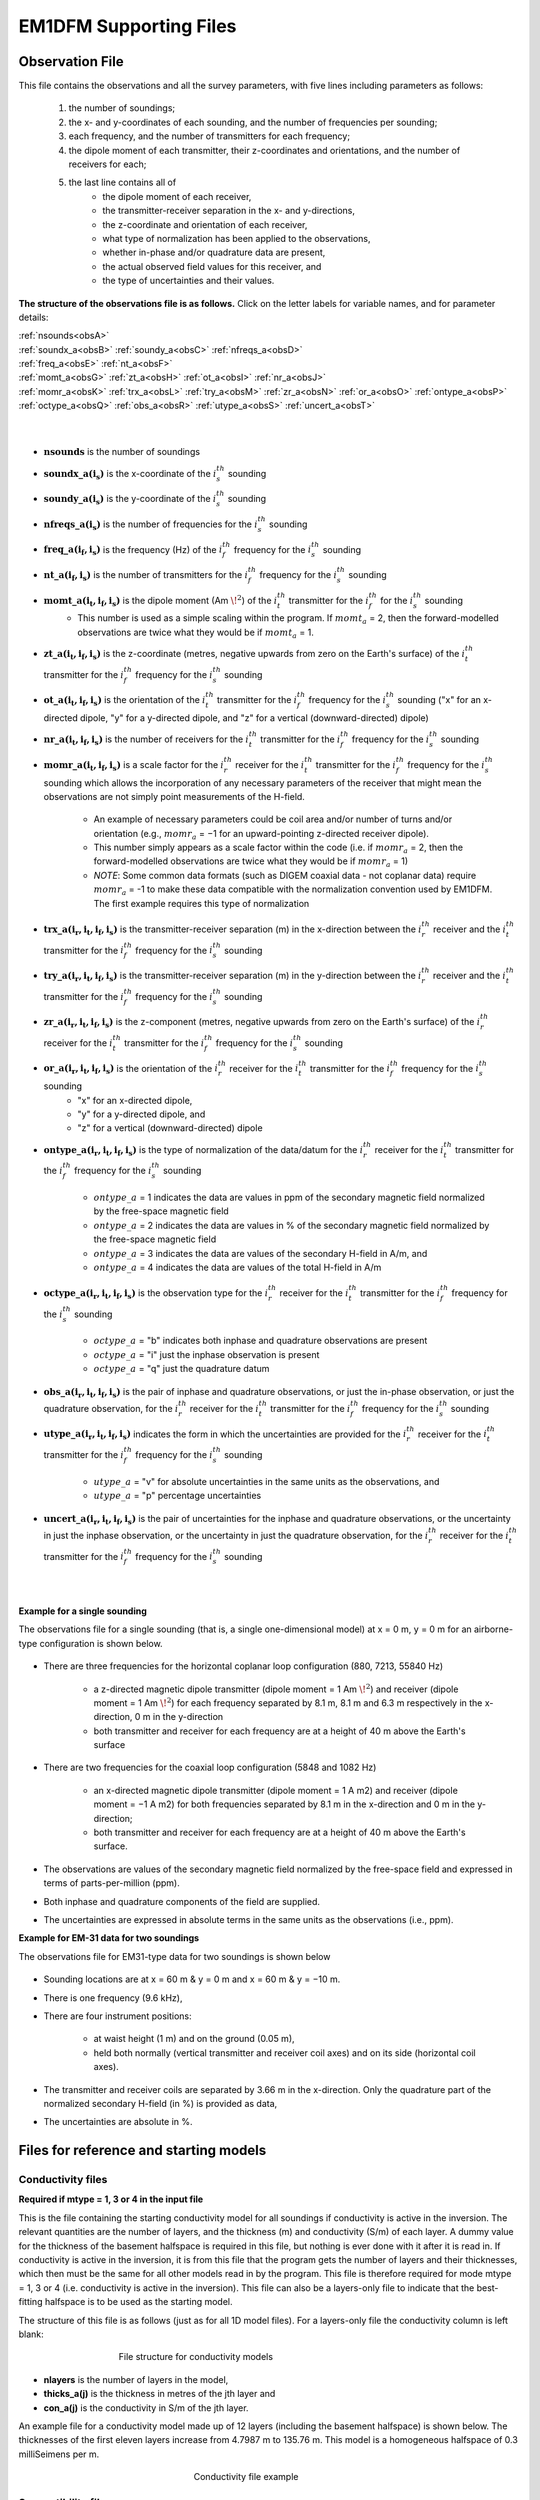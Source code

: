 .. _supportingFiles:

EM1DFM Supporting Files
=======================

.. _supportingFiles_obs:

Observation File
----------------

This file contains the observations and all the survey parameters, with five lines including parameters as follows:

    1. the number of soundings;
    2. the x- and y-coordinates of each sounding, and the number of frequencies per sounding;
    3. each frequency, and the number of transmitters for each frequency;
    4. the dipole moment of each transmitter, their z-coordinates and orientations, and the number of receivers for each;
    5. the last line contains all of
        - the dipole moment of each receiver,
        - the transmitter-receiver separation in the x- and y-directions,
        - the z-coordinate and orientation of each receiver,
        - what type of normalization has been applied to the observations,
        - whether in-phase and/or quadrature data are present,
        - the actual observed field values for this receiver, and
        - the type of uncertainties and their values.

**The structure of the observations file is as follows.** Click on the letter labels for variable names, and for parameter details:

| :ref:`nsounds<obsA>`
| :ref:`soundx_a<obsB>`  :ref:`soundy_a<obsC>`  :ref:`nfreqs_a<obsD>` 
| :ref:`freq_a<obsE>`  :ref:`nt_a<obsF>`
| :ref:`momt_a<obsG>`  :ref:`zt_a<obsH>`  :ref:`ot_a<obsI>`  :ref:`nr_a<obsJ>`
| :ref:`momr_a<obsK>`  :ref:`trx_a<obsL>`  :ref:`try_a<obsM>`  :ref:`zr_a<obsN>`  :ref:`or_a<obsO>`  :ref:`ontype_a<obsP>`  :ref:`octype_a<obsQ>`  :ref:`obs_a<obsR>`  :ref:`utype_a<obsS>`  :ref:`uncert_a<obsT>`
|
|


.. _obsA:

- :math:`\mathbf{nsounds}` is the number of soundings

.. _obsB:

- :math:`\mathbf{soundx\_ a(i_s)}` is the x-coordinate of the :math:`i_s^{th}` sounding

.. _obsC:

- :math:`\mathbf{soundy\_ a(i_s)}` is the y-coordinate of the :math:`i_s^{th}` sounding

.. _obsD:

- :math:`\mathbf{nfreqs \_ a(i_s)}` is the number of frequencies for the :math:`i_s^{th}` sounding

.. _obsE:

- :math:`\mathbf{freq\_ a(i_f, i_s)}` is the frequency (Hz) of the :math:`i_f^{th}` frequency for the :math:`i_s^{th}` sounding

.. _obsF:

- :math:`\mathbf{nt\_ a(i_f,i_s)}` is the number of transmitters for the :math:`i_f^{th}` frequency for the :math:`i_s^{th}` sounding

.. _obsG:

- :math:`\mathbf{momt\_ a(i_t,i_f,i_s)}` is the dipole moment (Am :math:`\! ^2`) of the :math:`i_t^{th}` transmitter for the :math:`i_f^{th}` for the :math:`i_s^{th}` sounding
    - This number is used as a simple scaling within the program. If :math:`momt_a` = 2, then the forward-modelled observations are twice what they would be if :math:`momt_a` = 1.

.. _obsH:

- :math:`\mathbf{zt\_ a (i_t,i_f,i_s)}` is the z-coordinate (metres, negative upwards from zero on the Earth's surface) of the :math:`i_t^{th}` transmitter for the :math:`i_f^{th}` frequency for the :math:`i_s^{th}` sounding

.. _obsI:

- :math:`\mathbf{ot\_a(i_t,i_f,i_s)}` is the orientation of the :math:`i_t^{th}` transmitter for the :math:`i_f^{th}` frequency for the :math:`i_s^{th}` sounding ("x" for an x-directed dipole, "y" for a y-directed dipole, and "z" for a vertical (downward-directed) dipole)

.. _obsJ:

- :math:`\mathbf{nr\_ a(i_t,i_f,i_s)}` is the number of receivers for the :math:`i_t^{th}` transmitter for the :math:`i_f^{th}` frequency for the :math:`i_s^{th}` sounding

.. _obsK:

- :math:`\mathbf{momr\_ a(i_t,i_f,i_s)}` is a scale factor for the :math:`i_r^{th}` receiver for the :math:`i_t^{th}` transmitter for the :math:`i_f^{th}` frequency for the :math:`i_s^{th}` sounding which allows the incorporation of any necessary parameters of the receiver that might mean the observations are not simply point measurements of the H-field.

    - An example of necessary parameters could be coil area and/or number of turns and/or orientation (e.g., :math:`momr_a` = −1 for an upward-pointing z-directed receiver dipole).
    - This number simply appears as a scale factor within the code (i.e. if :math:`momr_a` = 2, then the forward-modelled observations are twice what they would be if :math:`momr_a` = 1)
    - *NOTE*: Some common data formats (such as DIGEM coaxial data - not coplanar data) require :math:`momr_a` = -1 to make these data compatible with the normalization convention used by EM1DFM. The first example requires this type of normalization


.. _obsL:

- :math:`\mathbf{trx\_ a(i_r,i_t,i_f,i_s)}` is the transmitter-receiver separation (m) in the x-direction between the :math:`i_r^{th}` receiver and the :math:`i_t^{th}` transmitter for the :math:`i_f^{th}` frequency for the :math:`i_s^{th}` sounding

.. _obsM:

- :math:`\mathbf{try\_ a(i_r,i_t,i_f,i_s)}` is the transmitter-receiver separation (m) in the y-direction between the :math:`i_r^{th}` receiver and the :math:`i_t^{th}` transmitter for the :math:`i_f^{th}` frequency for the :math:`i_s^{th}` sounding

.. _obsN:

- :math:`\mathbf{zr\_ a(i_r,i_t,i_f,i_s)}` is the z-component (metres, negative upwards from zero on the Earth's surface) of the :math:`i_r^{th}` receiver for the :math:`i_t^{th}` transmitter for the :math:`i_f^{th}` frequency for the :math:`i_s^{th}` sounding

.. _obsO:

- :math:`\mathbf{or\_ a(i_r,i_t,i_f,i_s)}` is the orientation of the :math:`i_r^{th}` receiver for the :math:`i_t^{th}` transmitter for the :math:`i_f^{th}` frequency for the :math:`i_s^{th}` sounding
    - "x" for an x-directed dipole,
    - "y" for a y-directed dipole, and
    - "z" for a vertical (downward-directed) dipole

.. _obsP:

- :math:`\mathbf{ontype\_ a(i_r,i_t,i_f,i_s)}` is the type of normalization of the data/datum for the :math:`i_r^{th}` receiver for the :math:`i_t^{th}` transmitter for the :math:`i_f^{th}` frequency for the :math:`i_s^{th}` sounding

    - :math:`ontype\_ a` = 1 indicates the data are values in ppm of the secondary magnetic field normalized by the free-space magnetic field
    - :math:`ontype\_ a` = 2 indicates the data are values in % of the secondary magnetic field normalized by the free-space magnetic field
    - :math:`ontype\_ a` = 3 indicates the data are values of the secondary H-field in A/m, and
    - :math:`ontype\_ a` = 4 indicates the data are values of the total H-field in A/m

.. _obsQ:

- :math:`\mathbf{octype\_ a(i_r,i_t,i_f,i_s)}` is the observation type for the :math:`i_r^{th}` receiver for the :math:`i_t^{th}` transmitter for the :math:`i_f^{th}` frequency for the :math:`i_s^{th}` sounding

    - :math:`octype\_ a` = "b" indicates both inphase and quadrature observations are present
    - :math:`octype\_ a` = "i" just the inphase observation is present
    - :math:`octype\_ a` = "q" just the quadrature datum

.. _obsR:

- :math:`\mathbf{obs\_ a(i_r,i_t,i_f,i_s)}` is the pair of inphase and quadrature observations, or just the in-phase observation, or just the quadrature observation, for the :math:`i_r^{th}` receiver for the :math:`i_t^{th}` transmitter for the :math:`i_f^{th}` frequency for the :math:`i_s^{th}` sounding

.. _obsS:

- :math:`\mathbf{utype\_ a(i_r,i_t,i_f,i_s)}` indicates the form in which the uncertainties are provided for the :math:`i_r^{th}` receiver for the :math:`i_t^{th}` transmitter for the :math:`i_f^{th}` frequency for the :math:`i_s^{th}` sounding

    - :math:`utype\_ a` = "v" for absolute uncertainties in the same units as the observations, and
    - :math:`utype\_ a` = "p" percentage uncertainties


.. _obsT:

- :math:`\mathbf{uncert\_ a(i_r,i_t,i_f,i_s)}` is the pair of uncertainties for the inphase and quadrature observations, or the uncertainty in just the inphase observation, or the uncertainty in just the quadrature observation, for the :math:`i_r^{th}` receiver for the :math:`i_t^{th}` transmitter for the :math:`i_f^{th}` frequency for the :math:`i_s^{th}` sounding

|
|


.. _supportingFiles_obs_ex:

**Example for a single sounding**

The observations file for a single sounding (that is, a single one-dimensional model) at x = 0 m, y = 0 m for an airborne-type configuration is shown below.

.. figure:: images/obs_inv_ex1.png
    :align: center
    :figwidth: 100% 



- There are three frequencies for the horizontal coplanar loop configuration (880, 7213, 55840 Hz)

    - a z-directed magnetic dipole transmitter (dipole moment = 1 Am :math:`\! ^2`) and receiver (dipole moment = 1 Am :math:`\! ^2`) for each frequency separated by 8.1 m, 8.1 m and 6.3 m respectively in the x-direction, 0 m in the y-direction
    - both transmitter and receiver for each frequency are at a height of 40 m above the Earth's surface
- There are two frequencies for the coaxial loop configuration (5848 and 1082 Hz)

    - an x-directed magnetic dipole transmitter (dipole moment = 1 A m2) and receiver (dipole moment = −1 A m2) for both frequencies separated by 8.1 m in the x-direction and 0 m in the y-direction;
    - both transmitter and receiver for each frequency are at a height of 40 m above the Earth's surface.
- The observations are values of the secondary magnetic field normalized by the free-space field and expressed in terms of parts-per-million (ppm).
- Both inphase and quadrature components of the field are supplied.
- The uncertainties are expressed in absolute terms in the same units as the observations (i.e., ppm).




**Example for EM-31 data for two soundings**

The observations file for EM31-type data for two soundings is shown below

.. figure:: images/obs_inv_ex2.png
    :align: center
    :figwidth: 100% 



- Sounding locations are at x = 60 m \& y = 0 m and x = 60 m & y = −10 m.
- There is one frequency (9.6 kHz),
- There are four instrument positions:

    - at waist height (1 m) and on the ground (0.05 m),
    - held both normally (vertical transmitter and receiver coil axes) and on its side (horizontal coil axes).
- The transmitter and receiver coils are separated by 3.66 m in the x-direction. Only the quadrature part of the normalized secondary H-field (in %) is provided as data,
- The uncertainties are absolute in \%.


.. _supportingFiles_mod:

Files for reference and starting models
---------------------------------------

.. _supportingFiles_con:

Conductivity files
^^^^^^^^^^^^^^^^^^

**Required if mtype = 1, 3 or 4 in the input file**

This is the file containing the starting conductivity model for all soundings if conductivity is active in the inversion. The relevant quantities are the number of layers, and
the thickness (m) and conductivity (S/m) of each layer. A dummy value for the thickness of the basement halfspace is required in this file, but nothing is ever done with it
after it is read in. If conductivity is active in the inversion, it is from this file that the program gets the number of layers and their thicknesses, which then must be the same
for all other models read in by the program. This file is therefore required for mode mtype = 1, 3 or 4 (i.e. conductivity is active in the inversion). This file can also be a layers-only file to indicate that the best-fitting halfspace is to be used as the starting model.

The structure of this file is as follows (just as for all 1D model files). For a layers-only file the conductivity column is left blank:

.. figure:: images/mod_con_struct.png
    :align: center
    :figwidth: 60%

    File structure for conductivity models


- **nlayers** is the number of layers in the model,
- **thicks_a(j)** is the thickness in metres of the jth layer and
- **con_a(j)** is the conductivity in S/m of the jth layer.

An example file for a conductivity model made up of 12 layers (including the basement halfspace) is shown below. The thicknesses of the first eleven layers increase from 4.7987 m
to 135.76 m. This model is a homogeneous halfspace of 0.3 milliSeimens per m.

.. figure:: images/mod_con_ex.png
    :align: center
    :figwidth: 30% 

    Conductivity file example




.. _supportingFiles_sus:

Susceptibility files
^^^^^^^^^^^^^^^^^^^^

**Required if mtype = 2 in the input file**

This file contains the starting susceptibility model for all soundings if susceptibility is active in the inversion. The file contains the number of layers, and the thickness (m)
and susceptibility (SI units) of each layer. A dummy value for the thickness of the basement halfspace is required, but nothing is done with it after it is read in.

If only susceptibility is active (i.e., mtype = 2), the inversion program gets it's information about the number of layers in the model and their thicknesses from this file. If
both conductivity and susceptibility are active (i.e., mtype = 3 or 4), the program gets the number of layers and their thicknesses from the starting conductivity model -
see above. All other models (e.g., reference models) read in must then have the same number of layers with exactly the same thicknesses.

The structure of this file is as follows (just as for all 1D model files). For a layers-only file the susceptibility column is left blank:

.. figure:: images/mod_sus_struct.png
    :align: center
    :figwidth: 60%

    File structure for susceptibility models


- **nlayers** is the number of layers in the model,
- **thicks_a(j)** is the thickness in metres of the jth layer and
- **sus_a(j)** is the susceptibility in SI units of the jth layer.

.. _supportingFiles_layer:


Other inputs for starting and reference models
^^^^^^^^^^^^^^^^^^^^^^^^^^^^^^^^^^^^^^^^^^^^^^

**File for reference conductivity model (for smallest model component) (Optional)**

The parameter describing the reference conductivity model for the **smallest** component of the model norm if one is required for the inversion, or describing the reference
conductivity model if only susceptibility is active in the inversion. The parameter is either "NONE", **OR** a file OR a value for a halfspace **OR** "default" if the best-fitting
halfspace is to be used. It is required if *mtype* = 1, 3 or 4 and *acs* > 0, or if *mtype* = 2. If a file is used, it must have the same format as the starting conductivity
model file (see above), and it must have the same number of layers with exactly the same thicknesses as the starting conductivity and/or susceptibility model.

**File for reference susceptibility model (for smallest model component) (Optional)**

The parameter describing the reference susceptibility model for the **smallest** component of the model norm if one is required for the inversion, or describing the reference
susceptibility model if only conductivity is active in the inversion. That is, this model is required if *mtype* = 2, 3 or 4 and *ass* > 0, or if *mtype* = 1. The parameter is
either "NONE", **OR** a file OR a value for a halfspace **OR** "default" if the best-fitting halfspace is to be used. If a file is used, it must be in the same format as all model
files (see above), and must have the same number of layers with exactly the same thicknesses as the starting conductivity and/or susceptibility model.

**File for reference conductivity model (for flattest model component) (Optional - not available in the GUI)**

The parameter describing the reference conductivity model for the **flattest** component of the model norm if one is required for the inversion. Whether or not this
parameter is specified in "em1dfm.in" determines whether or not such a reference model plays a part in the inversion. The parameter is either "NONE", **OR** a file **OR** a
value for a halfspace **OR** "default" if the best-fitting halfspace is to be used. If a file is used, it must be in the same format as the starting conductivity model file (see
section above), and must have the same number of layers with exactly the same thicknesses as the starting conductivity and/or susceptibility model.

**File for reference susceptibility model (for flattest model component) (Optional - not available in the GUI)**

The parameter describing the reference susceptibility model for the **flattest** component of the model norm if one is required for the inversion. Whether or not this
parameter is specified in "em1dfm.in" determines whether or not such a reference model plays a part in the inversion. The parameter is either "NONE", **OR** a file **OR** a
value for a halfspace **OR** "default" if the best-fitting halfspace is to be used. If a file is used, it must be in the same format as the starting susceptibility model file (see
section above), and must have the same number of layers with exactly the same thicknesses as the starting conductivity and/or susceptibility model.


.. _supportingFiles_weight:

File for additional model-norm weights
--------------------------------------

The file containing the information about the additional weighting of the layers for some or all of the four possible components of the model norm: smallest and flattest
components for conductivity and susceptibility.

    - The first line of this file must contain two (if *mtype* = 1 or 2) or four (if *mtype* = 3 or 4) integers (which can either have the value 0 or 1) to indicate that weights are being supplied for use in the two or four components of the model norm
        - e.g., "1 0" for *mtype* = 1 implies that additional weights are supplied for use in the smallest component of the model norm but not the flattest component for only conductivity active in the inversion;
        - "1 0" for *mtype* = 2 implies that additional weights are supplied for use in the smallest component of the model norm but not the flattest component for only susceptibility active in the inversion;
        - "1 0 1 0" for *mtype* = 3 or 4 implies that additional weights are supplied for both the smallest component of the conductivity portion of the model norm and the smallest component of the susceptibility portion of the model norm, but not for the flattest components, when both conductivity and susceptibility are active in the inversion.
    - The second line of this file must contain the number of layers in the model. The order of the four possibilities must be the same as shown below, with any set of weights that is not needed by the program simply omitted.


.. figure:: images/weight_struct.png
    :align: center
    :figwidth: 60%


The parameters within the this file are described as follows:

    - *ics*, *icz*, *iss* \& *isz* are the four integers that indicate the presence of weights for the smallest and flattest components of the model norm for conductivity and the smallest and flattest components of the model norm for susceptibility (if *mtype* = 2,ics & icz are omitted),
    - *nlayers* is the number of layers in the model;
    - *uswcs_a(j)* is the weight for the jth layer in the smallest component of the conductivity portion of the model norm;
    - *uswss_a(j)* is the weight for the jth layer in the smallest component of the susceptibility portion of the model norm;
    - *uswcz_a(j)* is the weight for the difference between the jth and (j+1)th layers in the flattest component of the conductivity component of the model norm; and
    - *uswsz_a(j)* is the weight for the difference between the jth and (j+1)th layers in the flattest component of the susceptibility component of the model norm.

The supplied weights must be greater than zero. A weight greater than one increases the weight relative to the default setting, and a weight less than one decreases the
weight relative to the default setting












